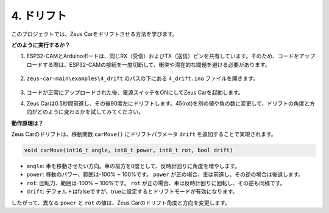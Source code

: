 4. ドリフト
======================

このプロジェクトでは、Zeus Carをドリフトさせる方法を学びます。

.. image:: img/zeus_drift_left.jpg

**どのように実行するか？**

#. ESP32-CAMとArduinoボードは、同じRX（受信）およびTX（送信）ピンを共有しています。そのため、コードをアップロードする際は、ESP32-CAMの接続を一度切断して、衝突や潜在的な問題を避ける必要があります。

    .. image:: img/unplug_cam.png
        :width: 400
        :align: center

#. ``zeus-car-main\examples\4_drift`` のパスの下にある ``4_drift.ino`` ファイルを開きます。

    .. raw:: html

        <iframe src=https://create.arduino.cc/editor/sunfounder01/9ca66dad-7258-4868-a8a4-3bd512bacd72/preview?embed style="height:510px;width:100%;margin:10px 0" frameborder=0></iframe>

#. コードが正常にアップロードされた後、電源スイッチをONにしてZeus Carを起動します。
#. Zeus Carは0.5秒間前進し、その後90度左にドリフトします。45(rot)を別の値や負の数に変更して、ドリフトの角度と方向がどのように変わるかを試してみてください。

**動作原理は？**

Zeus Carのドリフトは、移動関数 ``carMove()`` にドリフトパラメータ ``drift`` を追加することで実現されます。

.. code-block::

    void carMove(int16_t angle, int8_t power, int8_t rot, bool drift)

* ``angle``: 車を移動させたい方向。車の前方を0度として、反時計回りに角度を増やします。
* ``power``: 移動のパワー、範囲は-100% ~ 100%です。 ``power`` が正の場合、車は前進し、その逆の場合は後退します。
* ``rot``: 回転力、範囲は-100% ~ 100%です。 ``rot`` が正の場合、車は反時計回りに回転し、その逆も同様です。
* ``drift``: デフォルトはfalseですが、trueに設定するとドリフトモードが有効になります。

したがって、異なる ``power`` と ``rot`` の値は、Zeus Carのドリフト角度と方向を変更します。
